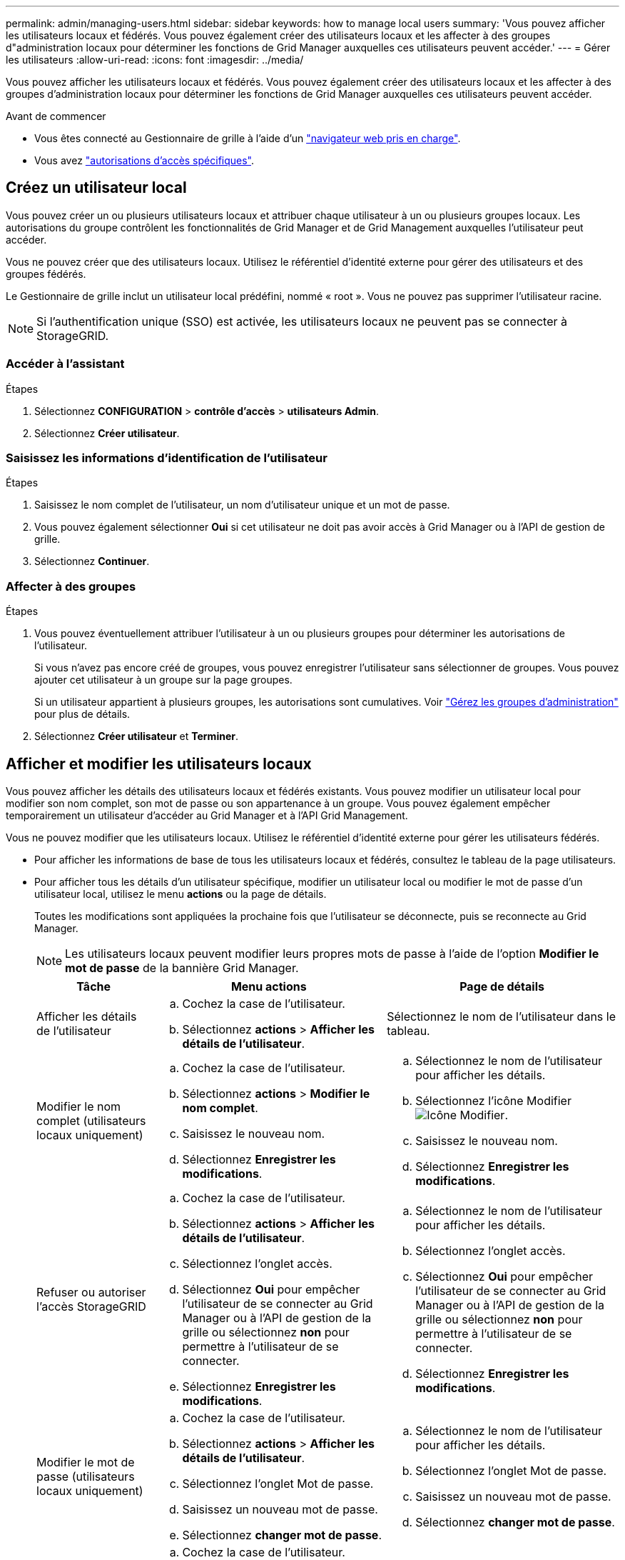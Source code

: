 ---
permalink: admin/managing-users.html 
sidebar: sidebar 
keywords: how to manage local users 
summary: 'Vous pouvez afficher les utilisateurs locaux et fédérés. Vous pouvez également créer des utilisateurs locaux et les affecter à des groupes d"administration locaux pour déterminer les fonctions de Grid Manager auxquelles ces utilisateurs peuvent accéder.' 
---
= Gérer les utilisateurs
:allow-uri-read: 
:icons: font
:imagesdir: ../media/


[role="lead"]
Vous pouvez afficher les utilisateurs locaux et fédérés. Vous pouvez également créer des utilisateurs locaux et les affecter à des groupes d'administration locaux pour déterminer les fonctions de Grid Manager auxquelles ces utilisateurs peuvent accéder.

.Avant de commencer
* Vous êtes connecté au Gestionnaire de grille à l'aide d'un link:../admin/web-browser-requirements.html["navigateur web pris en charge"].
* Vous avez link:admin-group-permissions.html["autorisations d'accès spécifiques"].




== Créez un utilisateur local

Vous pouvez créer un ou plusieurs utilisateurs locaux et attribuer chaque utilisateur à un ou plusieurs groupes locaux. Les autorisations du groupe contrôlent les fonctionnalités de Grid Manager et de Grid Management auxquelles l'utilisateur peut accéder.

Vous ne pouvez créer que des utilisateurs locaux. Utilisez le référentiel d'identité externe pour gérer des utilisateurs et des groupes fédérés.

Le Gestionnaire de grille inclut un utilisateur local prédéfini, nommé « root ». Vous ne pouvez pas supprimer l'utilisateur racine.


NOTE: Si l'authentification unique (SSO) est activée, les utilisateurs locaux ne peuvent pas se connecter à StorageGRID.



=== Accéder à l'assistant

.Étapes
. Sélectionnez *CONFIGURATION* > *contrôle d'accès* > *utilisateurs Admin*.
. Sélectionnez *Créer utilisateur*.




=== Saisissez les informations d'identification de l'utilisateur

.Étapes
. Saisissez le nom complet de l'utilisateur, un nom d'utilisateur unique et un mot de passe.
. Vous pouvez également sélectionner *Oui* si cet utilisateur ne doit pas avoir accès à Grid Manager ou à l'API de gestion de grille.
. Sélectionnez *Continuer*.




=== Affecter à des groupes

.Étapes
. Vous pouvez éventuellement attribuer l'utilisateur à un ou plusieurs groupes pour déterminer les autorisations de l'utilisateur.
+
Si vous n'avez pas encore créé de groupes, vous pouvez enregistrer l'utilisateur sans sélectionner de groupes. Vous pouvez ajouter cet utilisateur à un groupe sur la page groupes.

+
Si un utilisateur appartient à plusieurs groupes, les autorisations sont cumulatives. Voir link:managing-admin-groups.html["Gérez les groupes d'administration"] pour plus de détails.

. Sélectionnez *Créer utilisateur* et *Terminer*.




== Afficher et modifier les utilisateurs locaux

Vous pouvez afficher les détails des utilisateurs locaux et fédérés existants. Vous pouvez modifier un utilisateur local pour modifier son nom complet, son mot de passe ou son appartenance à un groupe. Vous pouvez également empêcher temporairement un utilisateur d'accéder au Grid Manager et à l'API Grid Management.

Vous ne pouvez modifier que les utilisateurs locaux. Utilisez le référentiel d'identité externe pour gérer les utilisateurs fédérés.

* Pour afficher les informations de base de tous les utilisateurs locaux et fédérés, consultez le tableau de la page utilisateurs.
* Pour afficher tous les détails d'un utilisateur spécifique, modifier un utilisateur local ou modifier le mot de passe d'un utilisateur local, utilisez le menu *actions* ou la page de détails.
+
Toutes les modifications sont appliquées la prochaine fois que l'utilisateur se déconnecte, puis se reconnecte au Grid Manager.

+

NOTE: Les utilisateurs locaux peuvent modifier leurs propres mots de passe à l'aide de l'option *Modifier le mot de passe* de la bannière Grid Manager.

+
[cols="1a,2a,2a"]
|===
| Tâche | Menu actions | Page de détails 


 a| 
Afficher les détails de l'utilisateur
 a| 
.. Cochez la case de l'utilisateur.
.. Sélectionnez *actions* > *Afficher les détails de l'utilisateur*.

 a| 
Sélectionnez le nom de l'utilisateur dans le tableau.



 a| 
Modifier le nom complet (utilisateurs locaux uniquement)
 a| 
.. Cochez la case de l'utilisateur.
.. Sélectionnez *actions* > *Modifier le nom complet*.
.. Saisissez le nouveau nom.
.. Sélectionnez *Enregistrer les modifications*.

 a| 
.. Sélectionnez le nom de l'utilisateur pour afficher les détails.
.. Sélectionnez l'icône Modifier image:../media/icon_edit_tm.png["Icône Modifier"].
.. Saisissez le nouveau nom.
.. Sélectionnez *Enregistrer les modifications*.




 a| 
Refuser ou autoriser l'accès StorageGRID
 a| 
.. Cochez la case de l'utilisateur.
.. Sélectionnez *actions* > *Afficher les détails de l'utilisateur*.
.. Sélectionnez l'onglet accès.
.. Sélectionnez *Oui* pour empêcher l'utilisateur de se connecter au Grid Manager ou à l'API de gestion de la grille ou sélectionnez *non* pour permettre à l'utilisateur de se connecter.
.. Sélectionnez *Enregistrer les modifications*.

 a| 
.. Sélectionnez le nom de l'utilisateur pour afficher les détails.
.. Sélectionnez l'onglet accès.
.. Sélectionnez *Oui* pour empêcher l'utilisateur de se connecter au Grid Manager ou à l'API de gestion de la grille ou sélectionnez *non* pour permettre à l'utilisateur de se connecter.
.. Sélectionnez *Enregistrer les modifications*.




 a| 
Modifier le mot de passe (utilisateurs locaux uniquement)
 a| 
.. Cochez la case de l'utilisateur.
.. Sélectionnez *actions* > *Afficher les détails de l'utilisateur*.
.. Sélectionnez l'onglet Mot de passe.
.. Saisissez un nouveau mot de passe.
.. Sélectionnez *changer mot de passe*.

 a| 
.. Sélectionnez le nom de l'utilisateur pour afficher les détails.
.. Sélectionnez l'onglet Mot de passe.
.. Saisissez un nouveau mot de passe.
.. Sélectionnez *changer mot de passe*.




 a| 
Modifier les groupes (utilisateurs locaux uniquement)
 a| 
.. Cochez la case de l'utilisateur.
.. Sélectionnez *actions* > *Afficher les détails de l'utilisateur*.
.. Sélectionnez l'onglet groupes.
.. Vous pouvez également sélectionner le lien après le nom d'un groupe pour afficher les détails du groupe dans un nouvel onglet de navigateur.
.. Sélectionnez *Modifier les groupes* pour sélectionner différents groupes.
.. Sélectionnez *Enregistrer les modifications*.

 a| 
.. Sélectionnez le nom de l'utilisateur pour afficher les détails.
.. Sélectionnez l'onglet groupes.
.. Vous pouvez également sélectionner le lien après le nom d'un groupe pour afficher les détails du groupe dans un nouvel onglet de navigateur.
.. Sélectionnez *Modifier les groupes* pour sélectionner différents groupes.
.. Sélectionnez *Enregistrer les modifications*.


|===




== Dupliquer un utilisateur

Vous pouvez dupliquer un utilisateur existant pour créer un nouvel utilisateur avec les mêmes autorisations.

.Étapes
. Cochez la case de l'utilisateur.
. Sélectionnez *actions* > *Dupliquer utilisateur*.
. Suivez l'assistant Dupliquer.




== Supprimer un utilisateur

Vous pouvez supprimer un utilisateur local pour supprimer définitivement cet utilisateur du système.


NOTE: Vous ne pouvez pas supprimer l'utilisateur root.

.Étapes
. Dans la page utilisateurs, cochez la case correspondant à chaque utilisateur à supprimer.
. Sélectionnez *actions* > *Supprimer l'utilisateur*.
. Sélectionnez *Supprimer l'utilisateur*.

